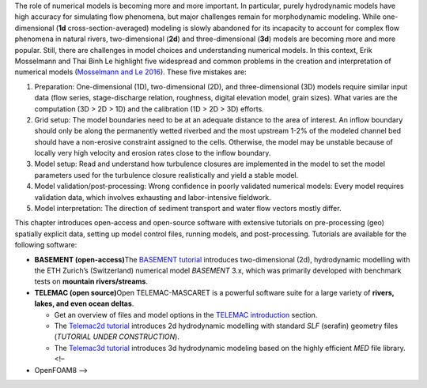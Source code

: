 The role of numerical models is becoming more and more important. In
particular, purely hydrodynamic models have high accuracy for simulating
flow phenomena, but major challenges remain for morphodynamic modeling.
While one-dimensional (**1d** cross-section-averaged) modeling is slowly
abandoned for its incapacity to account for complex flow phenomena in
natural rivers, two-dimensional (**2d**) and three-dimensional (**3d**)
models are becoming more and more popular. Still, there are challenges
in model choices and understanding numerical models. In this context,
Erik Mosselmann and Thai Binh Le highlight five widespread and common
problems in the creation and interpretation of numerical models
(`Mosselmann and Le
2016 <https://doi.org/10.1016/j.advwatres.2015.07.025>`__). These five
mistakes are:

1. Preparation: One-dimensional (1D), two-dimensional (2D), and
   three-dimensional (3D) models require similar input data (flow
   series, stage-discharge relation, roughness, digital elevation model,
   grain sizes). What varies are the computation (3D > 2D > 1D) and the
   calibration (1D > 2D > 3D) efforts.
2. Grid setup: The model boundaries need to be at an adequate distance
   to the area of interest. An inflow boundary should only be along the
   permanently wetted riverbed and the most upstream 1-2% of the modeled
   channel bed should have a non-erosive constraint assigned to the
   cells. Otherwise, the model may be unstable because of locally very
   high velocity and erosion rates close to the inflow boundary.
3. Model setup: Read and understand how turbulence closures are
   implemented in the model to set the model parameters used for the
   turbulence closure realistically and yield a stable model.
4. Model validation/post-processing: Wrong confidence in poorly
   validated numerical models: Every model requires validation data,
   which involves exhausting and labor-intensive fieldwork.
5. Model interpretation: The direction of sediment transport and water
   flow vectors mostly differ.

This chapter introduces open-access and open-source software with
extensive tutorials on pre-processing (geo) spatially explicit data,
setting up model control files, running models, and post-processing.
Tutorials are available for the following software:

-  **BASEMENT (open-access)**\ The `BASEMENT tutorial <basement.html>`__
   introduces two-dimensional (2d), hydrodynamic modelling with the ETH
   Zurich’s (Switzerland) numerical model *BASEMENT* 3.x, which was
   primarily developed with benchmark tests on **mountain
   rivers/streams**.
-  **TELEMAC (open source)**\ Open TELEMAC-MASCARET is a powerful
   software suite for a large variety of **rivers, lakes, and even ocean
   deltas**.

   -  Get an overview of files and model options in the `TELEMAC
      introduction <telemac.html>`__ section.
   -  The `Telemac2d tutorial <telemac2d.html>`__ introduces 2d
      hydrodynamic modelling with standard *SLF* (serafin) geometry
      files (*TUTORIAL UNDER CONSTRUCTION*).
   -  The `Telemac3d tutorial <telemac3d.html>`__ introduces 3d
      hydrodynamic modeling based on the highly efficient *MED* file
      library. <!–

-  OpenFOAM8 –>
